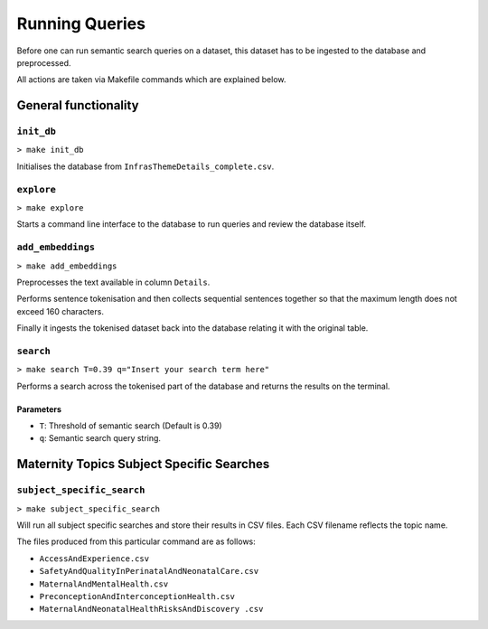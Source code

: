 ===============
Running Queries
===============

Before one can run semantic search queries on a dataset, this dataset has to be ingested 
to the database and preprocessed.

All actions are taken via Makefile commands which are explained below.

General functionality
=====================

``init_db``
-----------


``> make init_db``

Initialises the database from ``InfrasThemeDetails_complete.csv``.


``explore``
-----------

``> make explore``

Starts a command line interface to the database to run queries and
review the database itself.


``add_embeddings``
------------------

``> make add_embeddings``

Preprocesses the text available in column ``Details``.

Performs sentence tokenisation and then collects sequential sentences
together so that the maximum length does not exceed 160 characters.

Finally it ingests the tokenised dataset back into the database 
relating it with the original table.

``search``
----------

``> make search T=0.39 q="Insert your search term here"``

Performs a search across the tokenised part of the database and returns the results on the terminal.

Parameters
^^^^^^^^^^

* ``T``: Threshold of semantic search (Default is 0.39)
* ``q``: Semantic search query string.


Maternity Topics Subject Specific Searches
==========================================

``subject_specific_search``
---------------------------

``> make subject_specific_search``

Will run all subject specific searches and store their results 
in CSV files. Each CSV filename reflects the topic name.

The files produced from this particular command are as follows:

* ``AccessAndExperience.csv``
* ``SafetyAndQualityInPerinatalAndNeonatalCare.csv``
* ``MaternalAndMentalHealth.csv``
* ``PreconceptionAndInterconceptionHealth.csv``
* ``MaternalAndNeonatalHealthRisksAndDiscovery .csv``



